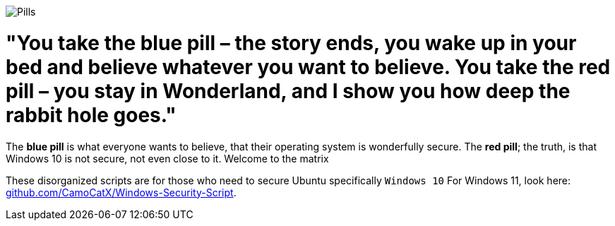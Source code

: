image::matrix-blue-pill-red-pill-custom-cursor-124301064.png[Pills]
= "You take the blue pill – the story ends, you wake up in your bed and believe whatever you want to believe. You take the red pill – you stay in Wonderland, and I show you how deep the rabbit hole goes."

:icons: font
:hide-uri-scheme:

The **blue pill** is what everyone wants to believe, that their operating system is wonderfully secure. The **red pill**; the truth, is that Windows 10 is not secure, not even close to it. Welcome to the matrix

These disorganized scripts are for those who need to secure Ubuntu specifically `Windows 10` For Windows 11, look here: https://github.com/CamoCatX/Windows-Security-Script.
